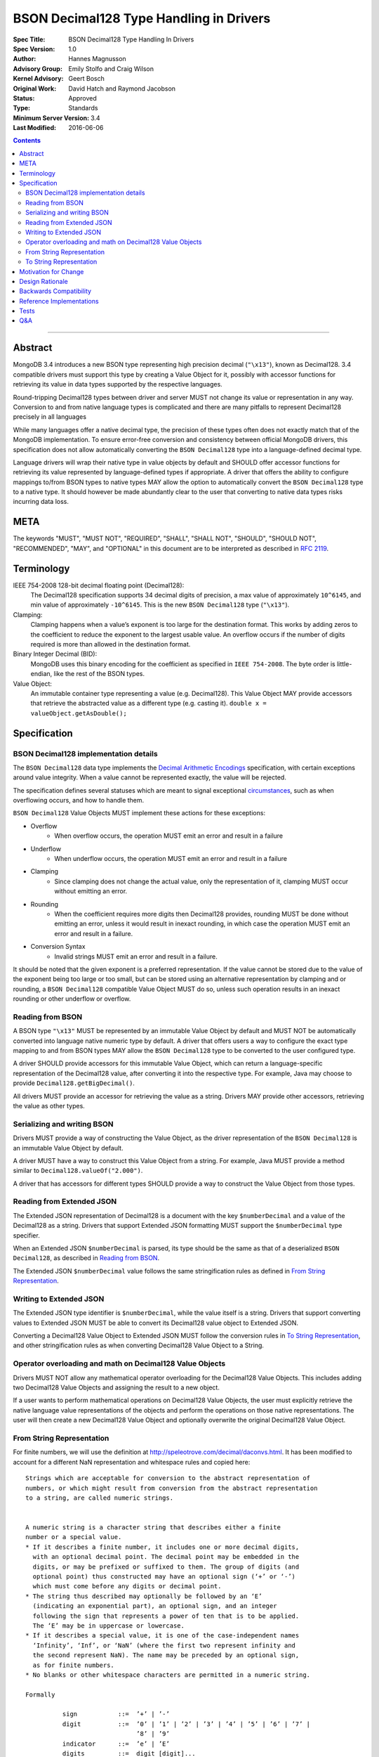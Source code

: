 ========================================
BSON Decimal128 Type Handling in Drivers
========================================

:Spec Title: BSON Decimal128 Type Handling In Drivers
:Spec Version: 1.0
:Author: Hannes Magnusson
:Advisory Group: Emily Stolfo and Craig Wilson
:Kernel Advisory: Geert Bosch
:Original Work: David Hatch and Raymond Jacobson
:Status: Approved
:Type: Standards
:Minimum Server Version: 3.4
:Last Modified: 2016-06-06


.. contents::

--------


Abstract
========

MongoDB 3.4 introduces a new BSON type representing high precision decimal
(``"\x13"``), known as Decimal128. 3.4 compatible drivers must support this
type by creating a Value Object for it, possibly with accessor functions for
retrieving its value in data types supported by the respective languages.


Round-tripping Decimal128 types between driver and server MUST not change its
value or representation in any way. Conversion to and from native language
types is complicated and there are many pitfalls to represent Decimal128
precisely in all languages


While many languages offer a native decimal type, the precision of these types
often does not exactly match that of the MongoDB implementation. To ensure
error-free conversion and consistency between official MongoDB drivers, this
specification does not allow automatically converting the ``BSON Decimal128`` type
into a language-defined decimal type.


Language drivers will wrap their native type in value objects by default and
SHOULD offer accessor functions for retrieving its value represented by
language-defined types if appropriate.  A driver that offers the ability to
configure mappings to/from BSON types to native types MAY allow the option to
automatically convert the ``BSON Decimal128`` type to a native type. It should
however be made abundantly clear to the user that converting to native data
types risks incurring data loss.


META
====

The keywords "MUST", "MUST NOT", "REQUIRED", "SHALL", "SHALL NOT", "SHOULD",
"SHOULD NOT", "RECOMMENDED", "MAY", and "OPTIONAL" in this document are to be
interpreted as described in `RFC 2119 <https://www.ietf.org/rfc/rfc2119.txt>`_.


Terminology
===========

IEEE 754-2008 128-bit decimal floating point (Decimal128): 
   The Decimal128 specification supports 34 decimal digits of precision, a max
   value of approximately ``10^6145``, and min value of approximately
   ``-10^6145``. This is the new ``BSON Decimal128`` type (``"\x13"``).


Clamping:
   Clamping happens when a value’s exponent is too large for the destination
   format. This works by adding zeros to the coefficient to reduce the exponent to
   the largest usable value.  An overflow occurs if the number of digits required
   is more than allowed in the destination format.


Binary Integer Decimal (BID):
   MongoDB uses this binary encoding for the coefficient as specified in ``IEEE
   754-2008``. The byte order is little-endian, like the rest of the BSON types.


Value Object:
   An immutable container type representing a value (e.g. Decimal128). This Value
   Object MAY provide accessors that retrieve the abstracted value as a different
   type (e.g. casting it).  ``double x = valueObject.getAsDouble();``


Specification
=============


--------------------------------------
BSON Decimal128 implementation details
--------------------------------------

The ``BSON Decimal128`` data type implements the `Decimal Arithmetic Encodings
<http://speleotrove.com/decimal/decbits.html>`_ specification, with certain
exceptions around value integrity.  When a value cannot be represented exactly,
the value will be rejected.


The specification defines several statuses which are meant to signal
exceptional `circumstances <http://speleotrove.com/decimal/daexcep.html>`_,
such as when overflowing occurs, and how to handle them.


``BSON Decimal128`` Value Objects MUST implement these actions for these exceptions:

* Overflow
   * When overflow occurs, the operation MUST emit an error and result in a failure
* Underflow
   * When underflow occurs, the operation MUST emit an error and result in a failure
* Clamping
   * Since clamping does not change the actual value, only the representation
     of it, clamping MUST occur without emitting an error.
* Rounding
   * When the coefficient requires more digits then Decimal128 provides,
     rounding MUST be done without emitting an error, unless it would result in
     inexact rounding, in which case the operation MUST emit an error and
     result in a failure.
* Conversion Syntax
   * Invalid strings MUST emit an error and result in a failure.


It should be noted that the given exponent is a preferred representation. If
the value cannot be stored due to the value of the exponent being too large or
too small, but can be stored using an alternative representation by clamping
and or rounding, a ``BSON Decimal128`` compatible Value Object MUST do so, unless
such operation results in an inexact rounding or other underflow or overflow.


-----------------
Reading from BSON
-----------------

A BSON type ``"\x13"`` MUST be represented by an immutable Value Object by
default and MUST NOT be automatically converted into language native numeric
type by default. A driver that offers users a way to configure the exact type
mapping to and from BSON types MAY allow the ``BSON Decimal128`` type to be
converted to the user configured type.


A driver SHOULD provide accessors for this immutable Value Object, which can
return a language-specific representation of the Decimal128 value, after
converting it into the respective type. For example, Java may choose to provide
``Decimal128.getBigDecimal()``.


All drivers MUST provide an accessor for retrieving the value as a string.
Drivers MAY provide other accessors, retrieving the value as other types.


----------------------------
Serializing and writing BSON
----------------------------

Drivers MUST provide a way of constructing the Value Object, as the driver
representation of the ``BSON Decimal128`` is an immutable Value Object by default.


A driver MUST have a way to construct this Value Object from a string.  For
example, Java MUST provide a method similar to ``Decimal128.valueOf("2.000")``.


A driver that has accessors for different types SHOULD provide a way to
construct the Value Object from those types.


--------------------------
Reading from Extended JSON
--------------------------

The Extended JSON representation of Decimal128 is a document with the key
``$numberDecimal`` and a value of the Decimal128 as a string. Drivers that support
Extended JSON formatting MUST support the ``$numberDecimal`` type specifier.


When an Extended JSON ``$numberDecimal`` is parsed, its type should be the same as
that of a deserialized ``BSON Decimal128``, as described in `Reading from BSON`_.


The Extended JSON ``$numberDecimal`` value follows the same stringification rules
as defined in `From String Representation`_.


------------------------
Writing to Extended JSON
------------------------

The Extended JSON type identifier is ``$numberDecimal``, while the value itself is
a string.  Drivers that support converting values to Extended JSON MUST be able
to convert its Decimal128 value object to Extended JSON.


Converting a Decimal128 Value Object to Extended JSON MUST follow the
conversion rules in `To String Representation`_, and other stringification rules
as when converting Decimal128 Value Object to a String.


---------------------------------------------------------
Operator overloading and math on Decimal128 Value Objects
---------------------------------------------------------

Drivers MUST NOT allow any mathematical operator overloading for the Decimal128
Value Objects. This includes adding two Decimal128 Value Objects and assigning
the result to a new object.


If a user wants to perform mathematical operations on Decimal128 Value Objects,
the user must explicitly retrieve the native language value representations of
the objects and perform the operations on those native representations. The
user will then create a new Decimal128 Value Object and optionally overwrite
the original Decimal128 Value Object.


--------------------------
From String Representation
--------------------------

For finite numbers, we will use the definition at
http://speleotrove.com/decimal/daconvs.html. It has been modified to account
for a different NaN representation and whitespace rules and copied here::


    Strings which are acceptable for conversion to the abstract representation of
    numbers, or which might result from conversion from the abstract representation
    to a string, are called numeric strings.
    
    
    A numeric string is a character string that describes either a finite
    number or a special value.
    * If it describes a finite number, it includes one or more decimal digits,
      with an optional decimal point. The decimal point may be embedded in the
      digits, or may be prefixed or suffixed to them. The group of digits (and
      optional point) thus constructed may have an optional sign (‘+’ or ‘-’)
      which must come before any digits or decimal point. 
    * The string thus described may optionally be followed by an ‘E’
      (indicating an exponential part), an optional sign, and an integer
      following the sign that represents a power of ten that is to be applied.
      The ‘E’ may be in uppercase or lowercase.
    * If it describes a special value, it is one of the case-independent names
      ‘Infinity’, ‘Inf’, or ‘NaN’ (where the first two represent infinity and
      the second represent NaN). The name may be preceded by an optional sign,
      as for finite numbers. 
    * No blanks or other whitespace characters are permitted in a numeric string.
    
    Formally
    
              sign           ::=  ’+’ | ’-’
              digit          ::=  ’0’ | ’1’ | ’2’ | ’3’ | ’4’ | ’5’ | ’6’ | ’7’ |
                                  ’8’ | ’9’
              indicator      ::=  ’e’ | ’E’
              digits         ::=  digit [digit]...
              decimal-part   ::=  digits ’.’ [digits] | [’.’] digits
              exponent-part  ::=  indicator [sign] digits
              infinity       ::=  ’Infinity’ | ’Inf’
              nan            ::=  ’NaN’
              numeric-value  ::=  decimal-part [exponent-part] | infinity
              numeric-string ::=  [sign] numeric-value | [sign] nan
    
    where the characters in the strings accepted for ‘infinity’ and ‘nan’ may be in
    any case.  If an implementation supports the concept of diagnostic information
    on NaNs, the numeric strings for NaNs MAY include one or more digits, as shown
    above.[3]  These digits encode the diagnostic information in an
    implementation-defined manner; however, conversions to and from string for
    diagnostic NaNs should be reversible if possible. If an implementation does not
    support diagnostic information on NaNs, these digits should be ignored where
    necessary. A plain ‘NaN’ is usually the same as ‘NaN0’.
    

    Drivers MAY choose to support signed NaN (sNaN), along with sNaN with
    diagnostic information. 
    
    
    
    Examples::
    Some numeric strings are:
                "0"         -- zero
               "12"         -- a whole number
              "-76"         -- a signed whole number
               "12.70"      -- some decimal places
               "+0.003"     -- a plus sign is allowed, too
              "017."        -- the same as 17
                 ".5"       -- the same as 0.5
               "4E+9"       -- exponential notation
                "0.73e-7"   -- exponential notation, negative power
               "Inf"        -- the same as Infinity
               "-infinity"  -- the same as -Infinity
               "NaN"        -- not-a-Number
    
    Notes:
    1. A single period alone or with a sign is not a valid numeric string.
    2. A sign alone is not a valid numeric string.
    3. Significant (after the decimal point) and insignificant leading zeros
           are permitted.


------------------------
To String Representation
------------------------

For finite numbers, we will use the definition at
http://speleotrove.com/decimal/daconvs.html. It has been copied here::


    The coefficient is first converted to a string in base ten using the characters
    0 through 9 with no leading zeros (except if its value is zero, in which case a
    single 0 character is used).
    
    
    Next, the adjusted exponent is calculated; this is the exponent, plus the
    number of characters in the converted coefficient, less one. That is,
    exponent+(clength-1), where clength is the length of the coefficient in decimal
    digits.
    
    
    If the exponent is less than or equal to zero and the adjusted exponent is
    greater than or equal to -6, the number will be converted to a character form
    without using exponential notation. In this case, if the exponent is zero then
    no decimal point is added. Otherwise (the exponent will be negative), a decimal
    point will be inserted with the absolute value of the exponent specifying the
    number of characters to the right of the decimal point. ‘0’ characters are
    added to the left of the converted coefficient as necessary. If no character
    precedes the decimal point after this insertion then a conventional ‘0’
    character is prefixed.
    
    
    Otherwise (that is, if the exponent is positive, or the adjusted exponent is
    less than -6), the number will be converted to a character form using
    exponential notation. In this case, if the converted coefficient has more than
    one digit a decimal point is inserted after the first digit. An exponent in
    character form is then suffixed to the converted coefficient (perhaps with
    inserted decimal point); this comprises the letter ‘E’ followed immediately by
    the adjusted exponent converted to a character form. The latter is in base ten,
    using the characters 0 through 9 with no leading zeros, always prefixed by a
    sign character (‘-’ if the calculated exponent is negative, ‘+’ otherwise).
    

This corresponds to the following code snippet:


  .. code:: c

    var adjusted_exponent = _exponent + (clength - 1);
    if (_exponent > 0 || adjusted_exponent < -6) {
        // exponential notation
    } else {
        // character form without using exponential notation
    }


For special numbers such as infinity or the not a number (NaN) variants, the
below table is used:


==============================  ============
     Value                         String
==============================  ============
Positive Infinite                 Infinity
Negative Infinite                 -Infinity
Positive NaN                      NaN
Negative NaN                      NaN
Signaled NaN                      NaN
Negative Signaled NaN             NaN
NaN with a payload                NaN
Signaled NaN with a payload       NaN
==============================  ============



Finally, there are certain other invalid representations that must be treated
as zeros, as per ``IEEE 754-2008``. The tests will verify that each special value
has been accounted for.


The server log files as well as the Extended JSON Format for Decimal128 use
this format.


Motivation for Change
=====================

BSON already contains support for ``double`` (``"\x01"``), but this type is
insufficient for certain values that require strict precision and
representation, such as money, where it is necessary to perform exact decimal
rounding.


The new BSON type is the 128-bit ``IEEE 754-2008`` decimal floating point number,
which is specifically designed to cope with these issues.


Design Rationale
================

For simplicity and consistency between drivers, drivers must not automatically
convert this type into a native type by default. This also ensures original
data preservation, which is crucial to Decimal128. It is however recommended
that drivers offer a way to convert the Value Object to a native type through
accessors, and to create a new BSON type from native types.  This forces the
user to explicitly do the conversion and thus understand the difference between
the MongoDB type and possible language precision and representation.
Representations via conversions done outside MongoDB are not guaranteed to be
identical.


Backwards Compatibility
=======================

There should be no backwards compatibility concerns. This specification merely
deals with how to encode and decode BSON/Extended JSON Decimal128.


Reference Implementations
=========================

* `Libbson <https://github.com/mongodb/libbson/blob/master/src/bson/bson-decimal128.c>`_
* `Ruby <https://github.com/estolfo/bson-ruby/blob/RUBY-1098-decimal128/lib/bson/decimal128.rb>`_
* `.NET <https://github.com/craiggwilson/mongo-csharp-driver/tree/decimal>`_
* `PyMongo <https://github.com/mongodb/mongo-python-driver/tree/decimal>`_
* `Node <https://github.com/mongodb/js-bson/blob/0.5/lib/bson/decimal128.js>`_
* `Java <https://github.com/mongodb/mongo-java-driver/tree/decimal>`_


Tests
=====

See the `README <tests/README.md>`_ for tests.


Q&A
===

* Is it true Decimal128 doesn’t normalize the value?
   * Yes. As a result of non-normalization rules of the Decimal128 data type,
     precision is represented exactly. For example, ‘2.00’ always remains
     stored as 200E-2 in Decimal128, and it differs from the representation of
     ‘2.0’ (20E-1). These two values compare equally, but represent different
     ideas. 
* How does Decimal128 "2.000" look in the shell?
   * NumberDecimal("2.000")
* Should a driver avoid sending Decimal128 values to pre-3.4 servers?
   * No
* Is there a wire version bump or something for Decimal128?
   * No
